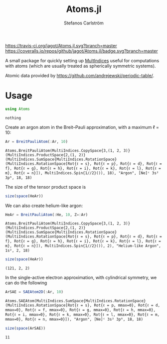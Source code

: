#+TITLE: Atoms.jl
#+AUTHOR: Stefanos Carlström
#+EMAIL: stefanos.carlstrom@gmail.com

[[https://travis-ci.org/jagot/Atoms.jl][https://travis-ci.org/jagot/Atoms.jl.svg?branch=master]]
[[https://coveralls.io/github/jagot/Atoms.jl?branch=master][https://coveralls.io/repos/github/jagot/Atoms.jl/badge.svg?branch=master]]
[[http://codecov.io/gh/jagot/Atoms.jl][http://codecov.io/gh/jagot/Atoms.jl/branch/master/graph/badge.svg]]

#+PROPERTY: header-args:julia :session *julia-Atoms*

A small package for quickly setting up [[https://github.com/jagot/MultiIndices.jl][MultIndices]] useful for
computations with atoms (which are usually treated as spherically
symmetric systems).

Atomic data provided by https://github.com/andrejewski/periodic-table/.

* Usage
  #+BEGIN_SRC julia :exports code
    using Atoms
  #+END_SRC

  #+RESULTS:
  : nothing

  Create an argon atom in the Breit–Pauli approximation, with a
  maximum ℓ = 10:
  #+BEGIN_SRC julia :exports both :results verbatim
    Ar = BreitPauliAtom(:Ar, 10)
  #+END_SRC

  #+RESULTS:
  : Atoms.BreitPauliAtom(MultiIndices.CopySpace{3,(1, 2, 3)}(MultiIndices.ProductSpace{2,(1, 2)}(MultiIndices.SumSpace{MultiIndices.RotationSpace}(MultiIndices.RotationSpace[Rot{ℓ = s}, Rot{ℓ = p}, Rot{ℓ = d}, Rot{ℓ = f}, Rot{ℓ = g}, Rot{ℓ = h}, Rot{ℓ = i}, Rot{ℓ = k}, Rot{ℓ = l}, Rot{ℓ = m}, Rot{ℓ = n}]), MultiIndices.Spin{1//2}()), 18), "Argon", [Ne]ᶜ 3s² 3p⁶, 18, 18)

  The size of the tensor product space is
  #+BEGIN_SRC julia :exports both :results verbatim
    size(space(HeAr))
  #+END_SRC

  We can also create helium-like argon:
  #+BEGIN_SRC julia :exports both :results verbatim
    HeAr = BreitPauliAtom(:He, 10, Z=:Ar)
  #+END_SRC

  #+RESULTS:
  : Atoms.BreitPauliAtom(MultiIndices.CopySpace{3,(1, 2, 3)}(MultiIndices.ProductSpace{2,(1, 2)}(MultiIndices.SumSpace{MultiIndices.RotationSpace}(MultiIndices.RotationSpace[Rot{ℓ = s}, Rot{ℓ = p}, Rot{ℓ = d}, Rot{ℓ = f}, Rot{ℓ = g}, Rot{ℓ = h}, Rot{ℓ = i}, Rot{ℓ = k}, Rot{ℓ = l}, Rot{ℓ = m}, Rot{ℓ = n}]), MultiIndices.Spin{1//2}()), 2), "Helium-like Argon", 1s², 2, 18)
  
  #+BEGIN_SRC julia :exports both :results verbatim
    size(space(HeAr))
  #+END_SRC

  #+RESULTS:
  : (121, 2, 2)

  In the single-active electron approximation, with cylindrical
  symmetry, we can do the following
  #+BEGIN_SRC julia :exports both :results verbatim
    ArSAE = SAEAtom2D(:Ar, 10)
  #+END_SRC

  #+RESULTS:
  : Atoms.SAEAtom(MultiIndices.SumSpace{MultiIndices.RotationSpace}(MultiIndices.RotationSpace[Rot{ℓ = s}, Rot{ℓ = p, mmax=0}, Rot{ℓ = d, mmax=0}, Rot{ℓ = f, mmax=0}, Rot{ℓ = g, mmax=0}, Rot{ℓ = h, mmax=0}, Rot{ℓ = i, mmax=0}, Rot{ℓ = k, mmax=0}, Rot{ℓ = l, mmax=0}, Rot{ℓ = m, mmax=0}, Rot{ℓ = n, mmax=0}]), "Argon", [Ne]ᶜ 3s² 3p⁶, 18, 18)
  
  #+BEGIN_SRC julia :exports both :results verbatim
    size(space(ArSAE))
  #+END_SRC

  #+RESULTS:
  : 11
